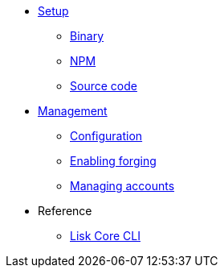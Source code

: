 
* xref:setup/index.adoc[Setup]
** xref:setup/binary.adoc[Binary]
** xref:setup/npm.adoc[NPM]
** xref:setup/source.adoc[Source code]
* xref:management/index.adoc[Management]
** xref:management/configuration.adoc[Configuration]
** xref:management/forging.adoc[Enabling forging]
** xref:management/account-management.adoc[Managing accounts]

////
* xref:update/index.adoc[Update]
** xref:update/application.adoc[Application]
** xref:update/commander.adoc[Commander application]
** xref:update/docker.adoc[Docker image]
** xref:update/source.adoc[Source code]
* xref:monitoring.adoc[Monitoring]
////

* Reference
//* xref:reference/index.adoc[Reference]
//** xref:reference/api.adoc[API (Betanet)]
** xref:reference/config.adoc[Lisk Core CLI]
